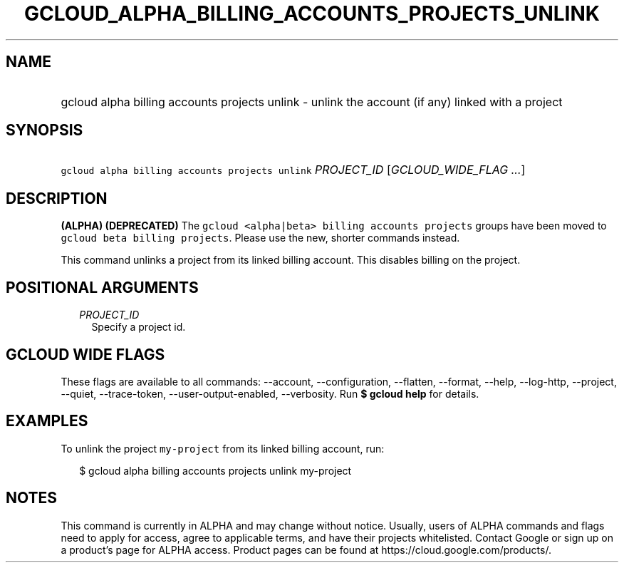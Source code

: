 
.TH "GCLOUD_ALPHA_BILLING_ACCOUNTS_PROJECTS_UNLINK" 1



.SH "NAME"
.HP
gcloud alpha billing accounts projects unlink \- unlink the account (if\ any) linked with a project



.SH "SYNOPSIS"
.HP
\f5gcloud alpha billing accounts projects unlink\fR \fIPROJECT_ID\fR [\fIGCLOUD_WIDE_FLAG\ ...\fR]



.SH "DESCRIPTION"

\fB(ALPHA)\fR \fB(DEPRECATED)\fR The \f5gcloud <alpha|beta> billing accounts
projects\fR groups have been moved to \f5gcloud beta billing projects\fR. Please
use the new, shorter commands instead.

This command unlinks a project from its linked billing account. This disables
billing on the project.



.SH "POSITIONAL ARGUMENTS"

.RS 2m
.TP 2m
\fIPROJECT_ID\fR
Specify a project id.


.RE
.sp

.SH "GCLOUD WIDE FLAGS"

These flags are available to all commands: \-\-account, \-\-configuration,
\-\-flatten, \-\-format, \-\-help, \-\-log\-http, \-\-project, \-\-quiet,
\-\-trace\-token, \-\-user\-output\-enabled, \-\-verbosity. Run \fB$ gcloud
help\fR for details.



.SH "EXAMPLES"

To unlink the project \f5my\-project\fR from its linked billing account, run:

.RS 2m
$ gcloud alpha billing accounts projects unlink my\-project
.RE



.SH "NOTES"

This command is currently in ALPHA and may change without notice. Usually, users
of ALPHA commands and flags need to apply for access, agree to applicable terms,
and have their projects whitelisted. Contact Google or sign up on a product's
page for ALPHA access. Product pages can be found at
https://cloud.google.com/products/.

